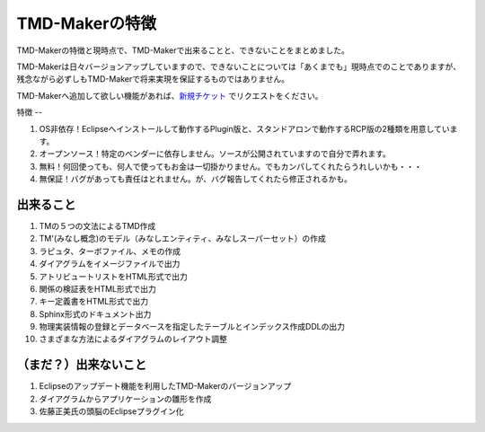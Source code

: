 TMD-Makerの特徴
============

TMD-Makerの特徴と現時点で、TMD-Makerで出来ることと、できないことをまとめました。

TMD-Makerは日々バージョンアップしていますので、できないことについては「あくまでも」現時点でのことでありますが、残念ながら必ずしもTMD-Makerで将来実現を保証するものではありません。

TMD-Makerへ追加して欲しい機能があれば、`新規チケット <https://ja.osdn.net/ticket/newticket.php?group_id=4743>`_ でリクエストをください。


特徴
--

1. OS非依存！Eclipseへインストールして動作するPlugin版と、スタンドアロンで動作するRCP版の2種類を用意しています。

2. オープンソース！特定のベンダーに依存しません。ソースが公開されていますので自分で弄れます。

3. 無料！何回使っても、何人で使ってもお金は一切掛かりません。でもカンパしてくれたらうれしいかも・・・

4. 無保証！バグがあっても責任はとれません。が、バグ報告してくれたら修正されるかも。

出来ること
-----

1. TMの５つの文法によるTMD作成

2. TM'(みなし概念)のモデル（みなしエンティティ、みなしスーパーセット）の作成

3. ラピュタ、ターボファイル、メモの作成

4. ダイアグラムをイメージファイルで出力

5. アトリビュートリストをHTML形式で出力

6. 関係の検証表をHTML形式で出力

7. キー定義書をHTML形式で出力

8. Sphinx形式のドキュメント出力

9. 物理実装情報の登録とデータベースを指定したテーブルとインデックス作成DDLの出力

10. さまざまな方法によるダイアグラムのレイアウト調整

（まだ？）出来ないこと
-----------

1. Eclipseのアップデート機能を利用したTMD-Makerのバージョンアップ

2. ダイアグラムからアプリケーションの雛形を作成

3. 佐藤正美氏の頭脳のEclipseプラグイン化
